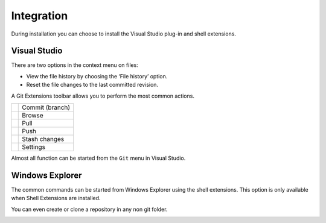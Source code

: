 Integration
===========

During installation you can choose to install the Visual Studio plug-in and shell extensions.

Visual Studio
-------------

There are two options in the context menu on files:

* View the file history by choosing the ‘File history’ option.
* Reset the file changes to the last committed revision.

.. image:: /images/visual_studio/context_menu.png

A Git Extensions toolbar allows you to perform the most common actions.

+-------------------------------------------------+---------------------------------------------------------------+
|.. image:: /images/visual_studio/commit.png      | Commit (branch)                                               |
+-------------------------------------------------+---------------------------------------------------------------+
|.. image:: /images/visual_studio/browse.png      | Browse                                                        |
+-------------------------------------------------+---------------------------------------------------------------+
|.. image:: /images/visual_studio/pull.png        | Pull                                                          |
+-------------------------------------------------+---------------------------------------------------------------+
|.. image:: /images/visual_studio/push.png        | Push                                                          |
+-------------------------------------------------+---------------------------------------------------------------+
|.. image:: /images/visual_studio/stash.png       | Stash changes                                                 |
+-------------------------------------------------+---------------------------------------------------------------+
|.. image:: /images/visual_studio/settings.png    | Settings                                                      |
+-------------------------------------------------+---------------------------------------------------------------+

.. image:: /images/visual_studio/toolbar.png

Almost all function can be started from the ``Git`` menu in Visual Studio.

.. image:: /images/visual_studio/git_menu.png

Windows Explorer
----------------

The common commands can be started from Windows Explorer using the shell extensions. This option is only available 
when Shell Extensions are installed.

.. image:: /images/explorer_integration.png

You can even create or clone a repository in any non git folder.

.. image:: /images/explorer_integration_new.png


